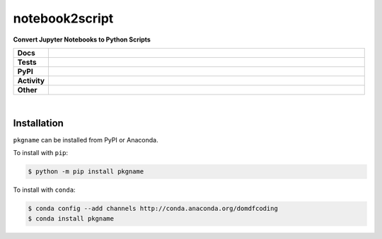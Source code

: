 ================
notebook2script
================

.. start short_desc

**Convert Jupyter Notebooks to Python Scripts**

.. end short_desc

.. start shields

.. list-table::
	:stub-columns: 1
	:widths: 10 90

	* - Docs
	  - |docs| |docs_check|
	* - Tests
	  - |travis| |actions_windows| |actions_macos| |coveralls| |codefactor|
	* - PyPI
	  - |pypi-version| |supported-versions| |supported-implementations| |wheel|
	* - Activity
	  - |commits-latest| |commits-since| |maintained|
	* - Other
	  - |license| |language| |requires| |pre_commit|

.. |docs| image:: https://img.shields.io/readthedocs/notebook2script/latest?logo=read-the-docs
	:target: https://notebook2script.readthedocs.io/en/latest/?badge=latest
	:alt: Documentation Build Status

.. |docs_check| image:: https://github.com/domdfcoding/notebook2script/workflows/Docs%20Check/badge.svg
	:target: https://github.com/domdfcoding/notebook2script/actions?query=workflow%3A%22Docs+Check%22
	:alt: Docs Check Status

.. |travis| image:: https://img.shields.io/travis/com/domdfcoding/notebook2script/master?logo=travis
	:target: https://travis-ci.com/domdfcoding/notebook2script
	:alt: Travis Build Status

.. |actions_windows| image:: https://github.com/domdfcoding/notebook2script/workflows/Windows%20Tests/badge.svg
	:target: https://github.com/domdfcoding/notebook2script/actions?query=workflow%3A%22Windows+Tests%22
	:alt: Windows Tests Status

.. |actions_macos| image:: https://github.com/domdfcoding/notebook2script/workflows/macOS%20Tests/badge.svg
	:target: https://github.com/domdfcoding/notebook2script/actions?query=workflow%3A%22macOS+Tests%22
	:alt: macOS Tests Status

.. |requires| image:: https://requires.io/github/domdfcoding/notebook2script/requirements.svg?branch=master
	:target: https://requires.io/github/domdfcoding/notebook2script/requirements/?branch=master
	:alt: Requirements Status

.. |coveralls| image:: https://img.shields.io/coveralls/github/domdfcoding/notebook2script/master?logo=coveralls
	:target: https://coveralls.io/github/domdfcoding/notebook2script?branch=master
	:alt: Coverage

.. |codefactor| image:: https://img.shields.io/codefactor/grade/github/domdfcoding/notebook2script?logo=codefactor
	:target: https://www.codefactor.io/repository/github/domdfcoding/notebook2script
	:alt: CodeFactor Grade

.. |pypi-version| image:: https://img.shields.io/pypi/v/notebook2script
	:target: https://pypi.org/project/notebook2script/
	:alt: PyPI - Package Version

.. |supported-versions| image:: https://img.shields.io/pypi/pyversions/notebook2script?logo=python&logoColor=white
	:target: https://pypi.org/project/notebook2script/
	:alt: PyPI - Supported Python Versions

.. |supported-implementations| image:: https://img.shields.io/pypi/implementation/notebook2script
	:target: https://pypi.org/project/notebook2script/
	:alt: PyPI - Supported Implementations

.. |wheel| image:: https://img.shields.io/pypi/wheel/notebook2script
	:target: https://pypi.org/project/notebook2script/
	:alt: PyPI - Wheel

.. |license| image:: https://img.shields.io/github/license/domdfcoding/notebook2script
	:target: https://github.com/domdfcoding/notebook2script/blob/master/LICENSE
	:alt: License

.. |language| image:: https://img.shields.io/github/languages/top/domdfcoding/notebook2script
	:alt: GitHub top language

.. |commits-since| image:: https://img.shields.io/github/commits-since/domdfcoding/notebook2script/v0.0.0
	:target: https://github.com/domdfcoding/notebook2script/pulse
	:alt: GitHub commits since tagged version

.. |commits-latest| image:: https://img.shields.io/github/last-commit/domdfcoding/notebook2script
	:target: https://github.com/domdfcoding/notebook2script/commit/master
	:alt: GitHub last commit

.. |maintained| image:: https://img.shields.io/maintenance/yes/2020
	:alt: Maintenance

.. |pre_commit| image:: https://img.shields.io/badge/pre--commit-enabled-brightgreen?logo=pre-commit&logoColor=white
	:target: https://github.com/pre-commit/pre-commit
	:alt: pre-commit

.. end shields

|

Installation
--------------

``pkgname`` can be installed from PyPI or Anaconda.

To install with ``pip``:

.. code-block:: bash

	$ python -m pip install pkgname

To install with ``conda``:

.. code-block:: bash

	$ conda config --add channels http://conda.anaconda.org/domdfcoding
	$ conda install pkgname
